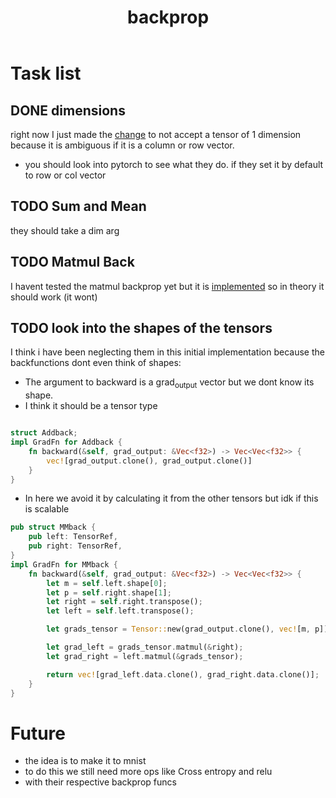 #+title: backprop
* Task list
** DONE dimensions
right now I just made the [[file:src/tensor/tensor.rs::"A Shape of 1 dim is ambiguous (either a row or column vector)"][change]] to not accept a tensor of 1 dimension because it is ambiguous if it is a column or row vector.
- you should look into pytorch to see what they do. if they set it by default to row or col vector
** TODO Sum and Mean
they should take a dim arg
** TODO Matmul Back
I havent tested the matmul backprop yet but it is [[file:src/tensor/grad_fn.rs::// df/dy = x^T][implemented]] so in theory it should work (it wont)
** TODO look into the shapes of the tensors
I think i have been neglecting them in this initial implementation because the backfunctions dont even think of shapes:
- The argument to backward is a grad_output vector but we dont know its shape.
- I think it should be a tensor type
#+begin_src rust

struct Addback;
impl GradFn for Addback {
    fn backward(&self, grad_output: &Vec<f32>) -> Vec<Vec<f32>> {
        vec![grad_output.clone(), grad_output.clone()]
    }
}
#+end_src

- In here we avoid it by calculating it from the other tensors but idk if this is scalable
#+begin_src rust
pub struct MMback {
    pub left: TensorRef,
    pub right: TensorRef,
}
impl GradFn for MMback {
    fn backward(&self, grad_output: &Vec<f32>) -> Vec<Vec<f32>> {
        let m = self.left.shape[0];
        let p = self.right.shape[1];
        let right = self.right.transpose();
        let left = self.left.transpose();

        let grads_tensor = Tensor::new(grad_output.clone(), vec![m, p]);

        let grad_left = grads_tensor.matmul(&right);
        let grad_right = left.matmul(&grads_tensor);

        return vec![grad_left.data.clone(), grad_right.data.clone()];
    }
}
#+end_src
* Future
- the idea is to make it to mnist
- to do this we still need more ops like Cross entropy and relu
- with their respective backprop funcs
